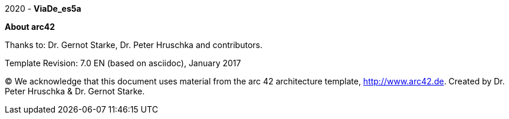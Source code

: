 :homepage: http://arc42.org

:keywords: software-architecture, documentation, viade, arc42

[role="lead"]
2020 - *ViaDe_es5a*

:numbered!:
**About arc42**

Thanks to:
Dr. Gernot Starke, Dr. Peter Hruschka and contributors.


Template Revision: 7.0 EN (based on asciidoc), January 2017

(C)
We acknowledge that this document uses material from the
arc 42 architecture template, http://www.arc42.de.
Created by Dr. Peter Hruschka & Dr. Gernot Starke.

